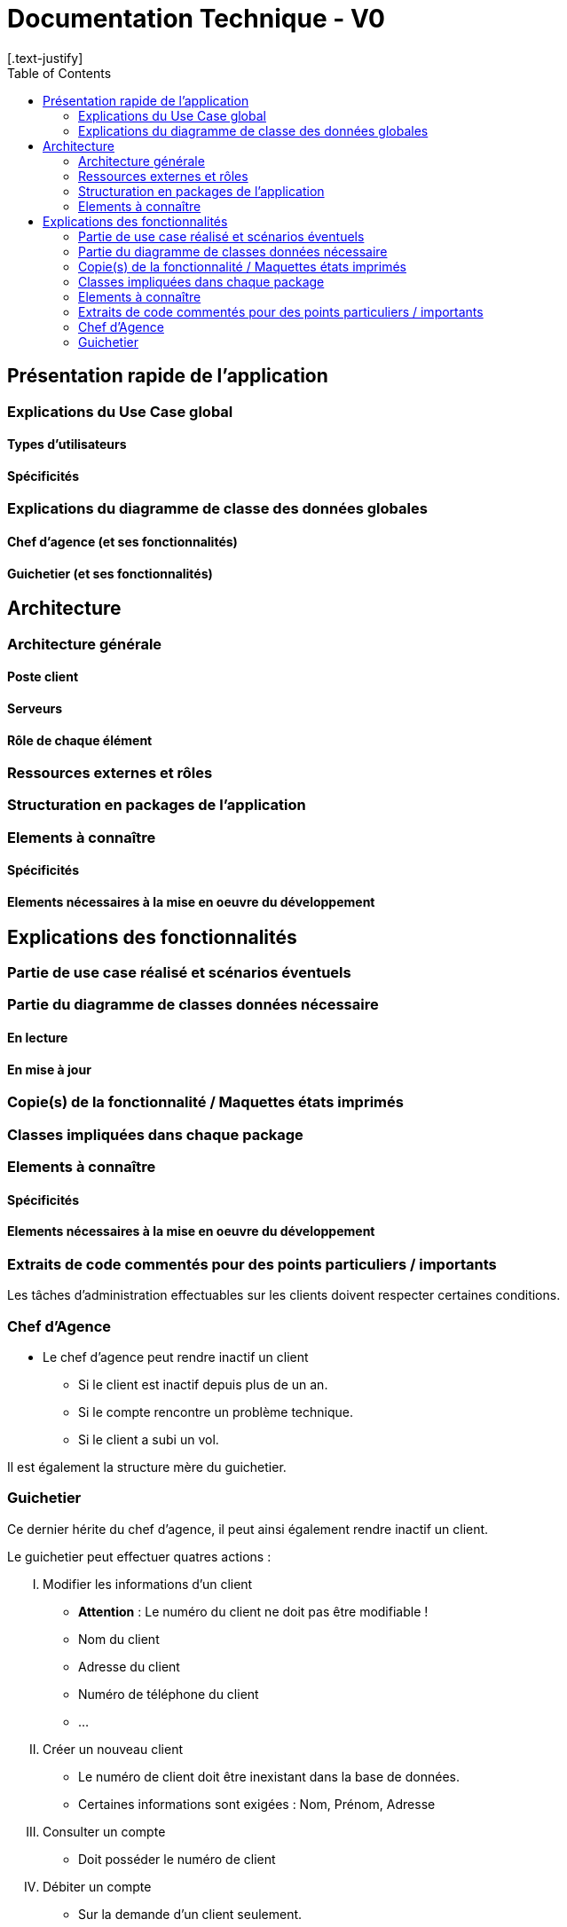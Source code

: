 = Documentation Technique - V0
:toc:
[.text-justify]

== Présentation rapide de l'application

=== Explications du Use Case global

==== Types d'utilisateurs

==== Spécificités

=== Explications du diagramme de classe des données globales

==== Chef d'agence (et ses fonctionnalités)

==== Guichetier (et ses fonctionnalités)

== Architecture

=== Architecture générale

==== Poste client

==== Serveurs

==== Rôle de chaque élément

=== Ressources externes et rôles

=== Structuration en packages de l'application

=== Elements à connaître

==== Spécificités

==== Elements nécessaires à la mise en oeuvre du développement

== Explications des fonctionnalités

=== Partie de use case réalisé et scénarios éventuels

=== Partie du diagramme de classes données nécessaire

==== En lecture

==== En mise à jour

=== Copie(s) de la fonctionnalité / Maquettes états imprimés

=== Classes impliquées dans chaque package

=== Elements à connaître

==== Spécificités

==== Elements nécessaires à la mise en oeuvre du développement

=== Extraits de code commentés pour des points particuliers / importants

Les tâches d'administration effectuables sur les clients doivent respecter certaines conditions.

=== Chef d'Agence
- Le chef d'agence peut rendre inactif un client
* Si le client est inactif depuis plus de un an.
* Si le compte rencontre un problème technique.
* Si le client a subi un vol.

Il est également la structure mère du guichetier.

=== Guichetier
Ce dernier hérite du chef d'agence, il peut ainsi également rendre inactif un client.

.Le guichetier peut effectuer quatres actions :

['upperroman']
. Modifier les informations d'un client
* **Attention** : Le numéro du client ne doit pas être modifiable !
* Nom du client
* Adresse du client
* Numéro de téléphone du client
* ...

. Créer un nouveau client
* Le numéro de client doit être inexistant dans la base de données.
* Certaines informations sont exigées : Nom, Prénom, Adresse

. Consulter un compte
* Doit posséder le numéro de client

. Débiter un compte
* Sur la demande d'un client seulement.
* Doit posséder le numéro de client
